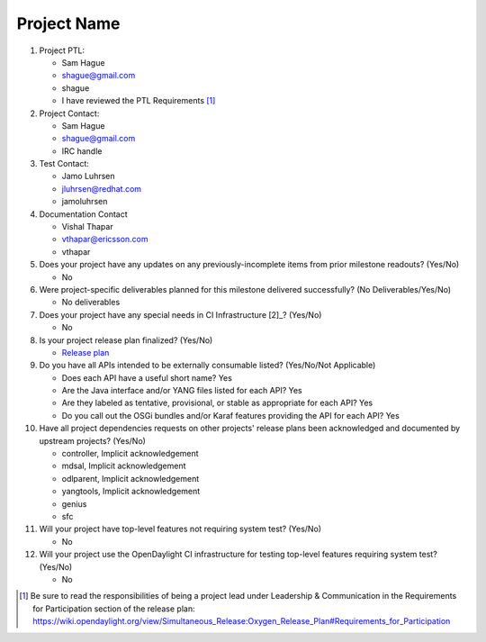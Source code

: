 ============
Project Name
============

1. Project PTL:

   - Sam Hague
   - shague@gmail.com
   - shague
   - I have reviewed the PTL Requirements [1]_

2. Project Contact:

   - Sam Hague
   - shague@gmail.com
   - IRC handle

3. Test Contact:

   - Jamo Luhrsen
   - jluhrsen@redhat.com
   - jamoluhrsen

4. Documentation Contact

   - Vishal Thapar
   - vthapar@ericsson.com
   - vthapar

5. Does your project have any updates on any previously-incomplete items from
   prior milestone readouts? (Yes/No)

   - No

6. Were project-specific deliverables planned for this milestone delivered
   successfully? (No Deliverables/Yes/No)

   - No deliverables

7. Does your project have any special needs in CI Infrastructure [2]_? (Yes/No)

   - No

8. Is your project release plan finalized?  (Yes/No)

   - `Release plan <https://wiki.opendaylight.org/view/NetVirt:Oxygen:Release_Plan>`_

9. Do you have all APIs intended to be externally consumable listed? (Yes/No/Not Applicable)

   - Does each API have a useful short name? Yes
   - Are the Java interface and/or YANG files listed for each API? Yes
   - Are they labeled as tentative, provisional, or stable as appropriate for
     each API? Yes
   - Do you call out the OSGi bundles and/or Karaf features providing the API
     for each API? Yes

10. Have all project dependencies requests on other projects' release plans
    been acknowledged and documented by upstream projects?  (Yes/No)

    - controller, Implicit acknowledgement
    - mdsal, Implicit acknowledgement
    - odlparent, Implicit acknowledgement
    - yangtools, Implicit acknowledgement
    - genius
    - sfc

11. Will your project have top-level features not requiring system test?
    (Yes/No)

    - No

12. Will your project use the OpenDaylight CI infrastructure for testing
    top-level features requiring system test? (Yes/No)

    - No

.. [1] Be sure to read the responsibilities of being a project lead under
       Leadership & Communication in the Requirements for Participation section
       of the release plan:
       https://wiki.opendaylight.org/view/Simultaneous_Release:Oxygen_Release_Plan#Requirements_for_Participation
